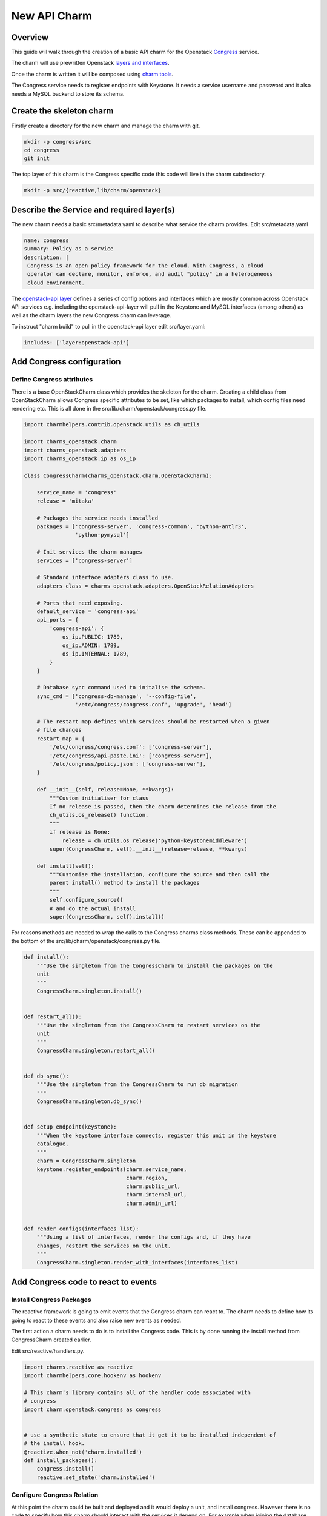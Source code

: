 .. _new_api_charm:

New API Charm
=============

Overview
--------

This guide will walk through the creation of a basic API charm for the Openstack
`Congress <https://wiki.openstack.org/wiki/Congress>`__ service.

The charm will use prewritten Openstack `layers and interfaces <https://github.com/openstack-charmers>`__.

Once the charm is written it will be composed using `charm tools <https://github.com/juju/charm-tools/>`__.

The Congress service needs to register endpoints with Keystone. It needs
a service username and password and it also needs a MySQL backend to
store its schema.

Create the skeleton charm
-------------------------

Firstly create a directory for the new charm and manage the charm with git.

.. code:: bash

    mkdir -p congress/src
    cd congress
    git init

The top layer of this charm is the Congress specific code this code will live in the charm subdirectory.


.. code:: bash

    mkdir -p src/{reactive,lib/charm/openstack}

Describe the Service and required layer(s)
------------------------------------------

The new charm needs a basic src/metadata.yaml to describe what service the charm provides. Edit src/metadata.yaml

.. code:: yaml

    name: congress
    summary: Policy as a service
    description: |
     Congress is an open policy framework for the cloud. With Congress, a cloud
     operator can declare, monitor, enforce, and audit "policy" in a heterogeneous
     cloud environment.

The `openstack-api layer <https://github.com/openstack-charmers/charm-layer-openstack-api>`__
defines a series of config options and interfaces which are mostly common across Openstack
API services e.g. including the openstack-api-layer will pull in the Keystone and MySQL
interfaces (among others) as well as the charm layers the new Congress charm can
leverage.

To instruct "charm build" to pull in the openstack-api layer edit src/layer.yaml:

.. code:: yaml

    includes: ['layer:openstack-api']

Add Congress configuration
--------------------------

Define Congress attributes
~~~~~~~~~~~~~~~~~~~~~~~~~~

There is a base OpenStackCharm class which provides the skeleton for the charm.
Creating a child class from OpenStackCharm allows Congress specific attributes
to be set, like which packages to install, which config files need rendering
etc. This is all done in the src/lib/charm/openstack/congress.py file.

.. code:: python

    import charmhelpers.contrib.openstack.utils as ch_utils

    import charms_openstack.charm
    import charms_openstack.adapters
    import charms_openstack.ip as os_ip

    class CongressCharm(charms_openstack.charm.OpenStackCharm):

        service_name = 'congress'
        release = 'mitaka'

        # Packages the service needs installed
        packages = ['congress-server', 'congress-common', 'python-antlr3',
                    'python-pymysql']

        # Init services the charm manages
        services = ['congress-server']

        # Standard interface adapters class to use.
        adapters_class = charms_openstack.adapters.OpenStackRelationAdapters

        # Ports that need exposing.
        default_service = 'congress-api'
        api_ports = {
            'congress-api': {
                os_ip.PUBLIC: 1789,
                os_ip.ADMIN: 1789,
                os_ip.INTERNAL: 1789,
            }
        }

        # Database sync command used to initalise the schema.
        sync_cmd = ['congress-db-manage', '--config-file',
                    '/etc/congress/congress.conf', 'upgrade', 'head']

        # The restart map defines which services should be restarted when a given
        # file changes
        restart_map = {
            '/etc/congress/congress.conf': ['congress-server'],
            '/etc/congress/api-paste.ini': ['congress-server'],
            '/etc/congress/policy.json': ['congress-server'],
        }

        def __init__(self, release=None, **kwargs):
            """Custom initialiser for class
            If no release is passed, then the charm determines the release from the
            ch_utils.os_release() function.
            """
            if release is None:
                release = ch_utils.os_release('python-keystonemiddleware')
            super(CongressCharm, self).__init__(release=release, **kwargs)

        def install(self):
            """Customise the installation, configure the source and then call the
            parent install() method to install the packages
            """
            self.configure_source()
            # and do the actual install
            super(CongressCharm, self).install()

For reasons methods are needed to wrap the calls to the Congress charms class
methods. These can be appended to the bottom of the
src/lib/charm/openstack/congress.py file.

.. code:: python

    def install():
        """Use the singleton from the CongressCharm to install the packages on the
        unit
        """
        CongressCharm.singleton.install()


    def restart_all():
        """Use the singleton from the CongressCharm to restart services on the
        unit
        """
        CongressCharm.singleton.restart_all()


    def db_sync():
        """Use the singleton from the CongressCharm to run db migration
        """
        CongressCharm.singleton.db_sync()


    def setup_endpoint(keystone):
        """When the keystone interface connects, register this unit in the keystone
        catalogue.
        """
        charm = CongressCharm.singleton
        keystone.register_endpoints(charm.service_name,
                                    charm.region,
                                    charm.public_url,
                                    charm.internal_url,
                                    charm.admin_url)


    def render_configs(interfaces_list):
        """Using a list of interfaces, render the configs and, if they have
        changes, restart the services on the unit.
        """
        CongressCharm.singleton.render_with_interfaces(interfaces_list)

Add Congress code to react to events
------------------------------------

Install Congress Packages
~~~~~~~~~~~~~~~~~~~~~~~~~

The reactive framework is going to emit events that the Congress charm can react
to. The charm needs to define how its going to react to these events and also
raise new events as needed.

The first action a charm needs to do is to install the Congress code. This is
by done running the install method from CongressCharm created earlier.

Edit src/reactive/handlers.py.

.. code:: python

    import charms.reactive as reactive
    import charmhelpers.core.hookenv as hookenv

    # This charm's library contains all of the handler code associated with
    # congress
    import charm.openstack.congress as congress


    # use a synthetic state to ensure that it get it to be installed independent of
    # the install hook.
    @reactive.when_not('charm.installed')
    def install_packages():
        congress.install()
        reactive.set_state('charm.installed')

Configure Congress Relation
~~~~~~~~~~~~~~~~~~~~~~~~~~~

At this point the charm could be built and deployed and it would deploy a unit,
and install congress. However there is no code to specify how this charm should
interact with the services it depend on. For example when joining the database
the charm needs to specify the user and database it requires. The following code
configures the relations with the dependant services.

Append to src/reactive/handlers.py:

.. code:: python

    @reactive.when('amqp.connected')
    def setup_amqp_req(amqp):
        """Use the amqp interface to request access to the amqp broker using our
        local configuration.
        """
        amqp.request_access(username='congress',
                            vhost='openstack')


    @reactive.when('shared-db.connected')
    def setup_database(database):
        """On receiving database credentials, configure the database on the
        interface.
        """
        database.configure('congress', 'congress', hookenv.unit_private_ip())


    @reactive.when('identity-service.connected')
    def setup_endpoint(keystone):
        congress.setup_endpoint(keystone)

Configure Congress
------------------

Now that the charm has the relations defined that it needs the Congress charm
is in a postion to generate its configuration files.

Create templates
~~~~~~~~~~~~~~~~

The charm code searches through the templates directories looking for a directory
corresponding to the Openstack release being installed or earlier. Since Mitaka
is the earliest release the charm is supporting a directory called mitaka will
house the templates and files.

.. code:: bash

    ( cd /tmp; apt-get source congress-server; )
    mkdir -p templates/mitaka
    cp /tmp/congress*/etc/{api-paste.ini,policy.json} templates/mitaka

A template for congress.conf is needed which will have have connection
information for MySQL, RabbitMQ and Keystone as well as user controllable
config options

.. code:: bash

    [DEFAULT]
    auth_strategy = keystone
    drivers = congress.datasources.neutronv2_driver.NeutronV2Driver,congress.datasources.glancev2_driver.GlanceV2Driver,congress.datasources.nova_driver.NovaDriver,congress.datasources.keystone_driver.KeystoneDriver,congress.datasources.ceilometer_driver.CeilometerDriver,congress.datasources.cinder_driver.CinderDriver,congress.datasources.swift_driver.SwiftDriver,congress.datasources.plexxi_driver.PlexxiDriver,congress.datasources.vCenter_driver.VCenterDriver,congress.datasources.murano_driver.MuranoDriver,congress.datasources.ironic_driver.IronicDriver

    [database]
    connection = {{ shared_db.uri }}

    [keystone_authtoken]
    {% if identity_service.auth_host -%}
    auth_uri = {{ identity_service.service_protocol }}://{{
    identity_service.service_host }}:{{ identity_service.service_port }}
    auth_url = {{ identity_service.auth_protocol }}://{{ identity_service.auth_host
    }}:{{ identity_service.auth_port }}
    auth_plugin = password
    project_domain_id = default
    user_domain_id = default
    project_name = {{ identity_service.service_tenant }}
    username = {{ identity_service.service_username }}
    password = {{ identity_service.service_password }}
    {% endif -%}

Render the config
~~~~~~~~~~~~~~~~~

Now the templates and interfaces are in place the configs can be
rendered. A side-effect of rendering the configs is that any associated
services are restarted. Finally, set the config.complete state this
will be used later to trigger other events.

Append to charm/reactive/handlers.py

.. code:: python

    @reactive.when('shared-db.available')
    @reactive.when('identity-service.available')
    @reactive.when('amqp.available')
    def render_stuff(*args):
        congress.render_configs(args)
        reactive.set_state('config.complete')

Run DB Migration
~~~~~~~~~~~~~~~~

The DB migration can only be run once the config files are in place
since as congress.conf will contain the DB connection information.

To achieve this the DB migration is gated on the config.complete
being set. Finally set the db.synched event so that this is only
run once.

Append to src/reactive/handlers.py

.. code:: python

    @reactive.when('config.complete')
    @reactive.when_not('db.synched')
    def run_db_migration():
        congress.db_sync()
        congress.restart_all()
        reactive.set_state('db.synched')

Build and Deploy charm
----------------------

Build the charm to pull down the interfaces and layers.

.. code:: bash

    mkdir build
    charm build -obuild src

The built charm can now be deployed with Juju.

.. code:: bash

    juju deploy <full path>/build/congress
    juju add-relation congress mysql
    juju add-relation congress keystone
    juju add-relation congress rabbitmq-server

Deploying an existing Openstack environment is not covered here.
